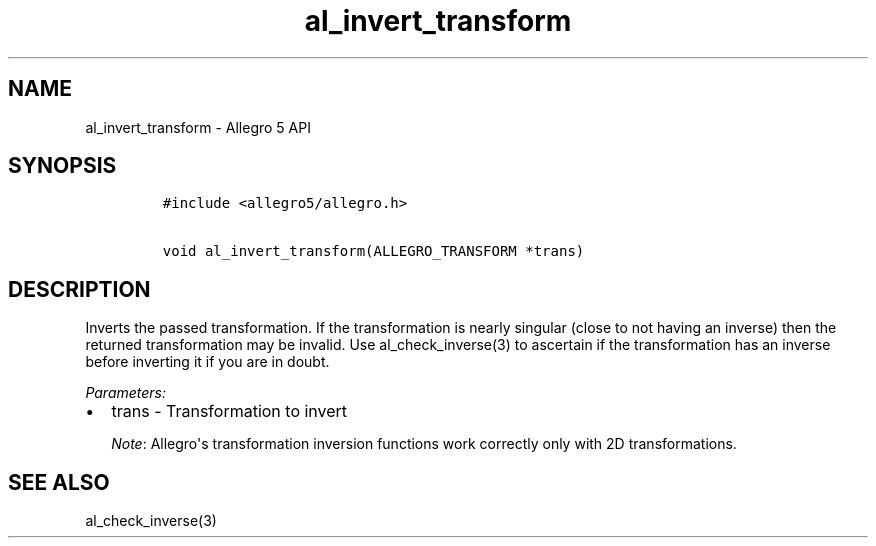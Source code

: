 .\" Automatically generated by Pandoc 1.19.2.4
.\"
.TH "al_invert_transform" "3" "" "Allegro reference manual" ""
.hy
.SH NAME
.PP
al_invert_transform \- Allegro 5 API
.SH SYNOPSIS
.IP
.nf
\f[C]
#include\ <allegro5/allegro.h>

void\ al_invert_transform(ALLEGRO_TRANSFORM\ *trans)
\f[]
.fi
.SH DESCRIPTION
.PP
Inverts the passed transformation.
If the transformation is nearly singular (close to not having an
inverse) then the returned transformation may be invalid.
Use al_check_inverse(3) to ascertain if the transformation has an
inverse before inverting it if you are in doubt.
.PP
\f[I]Parameters:\f[]
.IP \[bu] 2
trans \- Transformation to invert
.RS
.PP
\f[I]Note\f[]: Allegro\[aq]s transformation inversion functions work
correctly only with 2D transformations.
.RE
.SH SEE ALSO
.PP
al_check_inverse(3)
